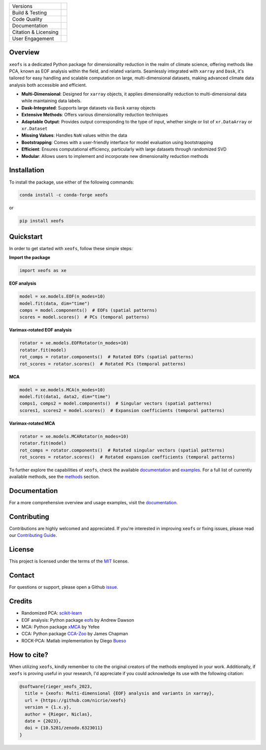 .. image:: docs/logos/xeofs_logo.png
  :align: center
  :width: 800
  :alt: xeofs logo


+----------------------------+-----------------------------------------------------+
| Versions                   | |pypi| |conda|                                      |
+----------------------------+-----------------------------------------------------+
| Build & Testing            | |build| |coverage|                                  |
+----------------------------+-----------------------------------------------------+
| Code Quality               | |black|                                             |
+----------------------------+-----------------------------------------------------+
| Documentation              | |docs|                                              |
+----------------------------+-----------------------------------------------------+
| Citation & Licensing       | |zenodo| |license|                                  |
+----------------------------+-----------------------------------------------------+
| User Engagement            | |downloads|                                         |
+----------------------------+-----------------------------------------------------+

.. |pypi| image:: https://img.shields.io/pypi/v/xeofs
   :target: https://pypi.org/project/xeofs/
   :alt: Python Package Index (PyPI)

.. |conda| image:: https://img.shields.io/conda/vn/conda-forge/xeofs
   :target: https://anaconda.org/conda-forge/xeofs
   :alt: Conda-forge Version

.. |build| image:: https://img.shields.io/github/actions/workflow/status/nicrie/xeofs/ci.yml?branch=main
   :target: https://github.com/nicrie/xeofs/actions
   :alt: Build Status

.. |docs| image:: https://readthedocs.org/projects/xeofs/badge/?version=latest
   :target: https://xeofs.readthedocs.io/en/latest/?badge=latest
   :alt: Documentation Status

.. |black| image:: https://img.shields.io/badge/code%20style-black-000000.svg
   :target: https://github.com/psf/black
   :alt: Black Code Style

.. |coverage| image:: https://codecov.io/gh/nicrie/xeofs/branch/main/graph/badge.svg?token=8040ZDH6U7
    :target: https://codecov.io/gh/nicrie/xeofs
    :alt: Test Coverage

.. |zenodo| image:: https://zenodo.org/badge/DOI/10.5281/zenodo.6323012.svg
   :target: https://doi.org/10.5281/zenodo.6323012
   :alt: DOI - Zenodo

.. |license| image:: https://img.shields.io/pypi/l/xeofs
   :target: https://github.com/nicrie/xeofs/blob/main/LICENSE
   :alt: License

.. |downloads| image:: https://img.shields.io/pypi/dw/xeofs
   :alt: PyPI - Downloads



Overview
---------------------

``xeofs`` is a dedicated Python package for dimensionality reduction in the realm of climate science, 
offering methods like PCA, known as EOF analysis within the field, and related variants. 
Seamlessly integrated with ``xarray`` and ``Dask``, it's tailored for easy handling and scalable 
computation on large, multi-dimensional datasets, making advanced climate data analysis both accessible and efficient.

- **Multi-Dimensional**: Designed for ``xarray`` objects, it applies dimensionality reduction to multi-dimensional data while maintaining data labels.
- **Dask-Integrated**: Supports large datasets via ``Dask`` xarray objects
- **Extensive Methods**: Offers various dimensionality reduction techniques
- **Adaptable Output**: Provides output corresponding to the type of input, whether single or list of ``xr.DataArray`` or ``xr.Dataset``
- **Missing Values**: Handles ``NaN`` values within the data
- **Bootstrapping**: Comes with a user-friendly interface for model evaluation using bootstrapping
- **Efficient**: Ensures computational efficiency, particularly with large datasets through randomized SVD
- **Modular**: Allows users to implement and incorporate new dimensionality reduction methods



.. _pyEOF: https://github.com/zhonghua-zheng/pyEOF
.. _xMCA: https://github.com/Yefee/xMCA
.. _eofs: https://github.com/ajdawson/eofs

Installation
------------

To install the package, use either of the following commands:

.. code-block:: bash

   conda install -c conda-forge xeofs

or 

.. code-block:: bash

   pip install xeofs

Quickstart
----------

In order to get started with ``xeofs``, follow these simple steps:

**Import the package**

.. code-block:: python

   import xeofs as xe

**EOF analysis**

.. code-block:: python

   model = xe.models.EOF(n_modes=10)
   model.fit(data, dim="time")
   comps = model.components()  # EOFs (spatial patterns)
   scores = model.scores()  # PCs (temporal patterns)

**Varimax-rotated EOF analysis**

.. code-block:: python

   rotator = xe.models.EOFRotator(n_modes=10)
   rotator.fit(model)
   rot_comps = rotator.components()  # Rotated EOFs (spatial patterns)
   rot_scores = rotator.scores()  # Rotated PCs (temporal patterns)

**MCA**

.. code-block:: python

   model = xe.models.MCA(n_modes=10)
   model.fit(data1, data2, dim="time")
   comps1, comps2 = model.components()  # Singular vectors (spatial patterns)
   scores1, scores2 = model.scores()  # Expansion coefficients (temporal patterns)

**Varimax-rotated MCA**

.. code-block:: python

   rotator = xe.models.MCARotator(n_modes=10)
   rotator.fit(model)
   rot_comps = rotator.components()  # Rotated singular vectors (spatial patterns)
   rot_scores = rotator.scores()  # Rotated expansion coefficients (temporal patterns)


To further explore the capabilities of ``xeofs``, check the available documentation_ and examples_.
For a full list of currently available methods, see the methods_ section.

.. _methods: https://xeofs.readthedocs.io/en/latest/models.html



Documentation
-------------

For a more comprehensive overview and usage examples, visit the documentation_.

Contributing
------------

Contributions are highly welcomed and appreciated. If you're interested in improving ``xeofs`` or fixing issues, please read our 
`Contributing Guide`_.

License
-------

This project is licensed under the terms of the MIT_ license.

Contact
-------

For questions or support, please open a Github issue_.



.. _issue: https://github.com/nicrie/xeofs/issues
.. _`Contributing Guide`: https://xeofs.readthedocs.io/en/latest/overview_3_contributing.html
.. _documentation: https://xeofs.readthedocs.io/en/latest/
.. _examples: https://xeofs.readthedocs.io/en/latest/auto_examples/index.html
.. _MIT: https://github.com/nicrie/xeofs/blob/main/LICENSE


Credits
----------------------

- Randomized PCA: scikit-learn_
- EOF analysis: Python package eofs_ by Andrew Dawson
- MCA: Python package xMCA_ by Yefee
- CCA: Python package CCA-Zoo_ by James Chapman
- ROCK-PCA: Matlab implementation by Diego Bueso_



.. _NumPy: https://www.numpy.org
.. _pandas: https://pandas.pydata.org
.. _xarray: https://xarray.pydata.org
.. _scikit-learn: https://scikit-learn.org/stable/
.. _CCA-Zoo: https://github.com/jameschapman19/cca_zoo
.. _Bueso: https://github.com/DiegoBueso/ROCK-PCA
.. _eofs: https://github.com/ajdawson/eofs
.. _xMCA: https://github.com/Yefee/xMCA


How to cite?
----------------------
When utilizing ``xeofs``, kindly remember to cite the original creators of the methods employed in your work. Additionally, if ``xeofs`` is proving useful in your research, I'd appreciate if you could acknowledge its use with the following citation:

.. code-block:: bibtex

   @software{rieger_xeofs_2023,
     title = {xeofs: Multi-dimensional {EOF} analysis and variants in xarray},
     url = {https://github.com/nicrie/xeofs}
     version = {1.x.y},
     author = {Rieger, Niclas},
     date = {2023},
     doi = {10.5281/zenodo.6323011}
   }
